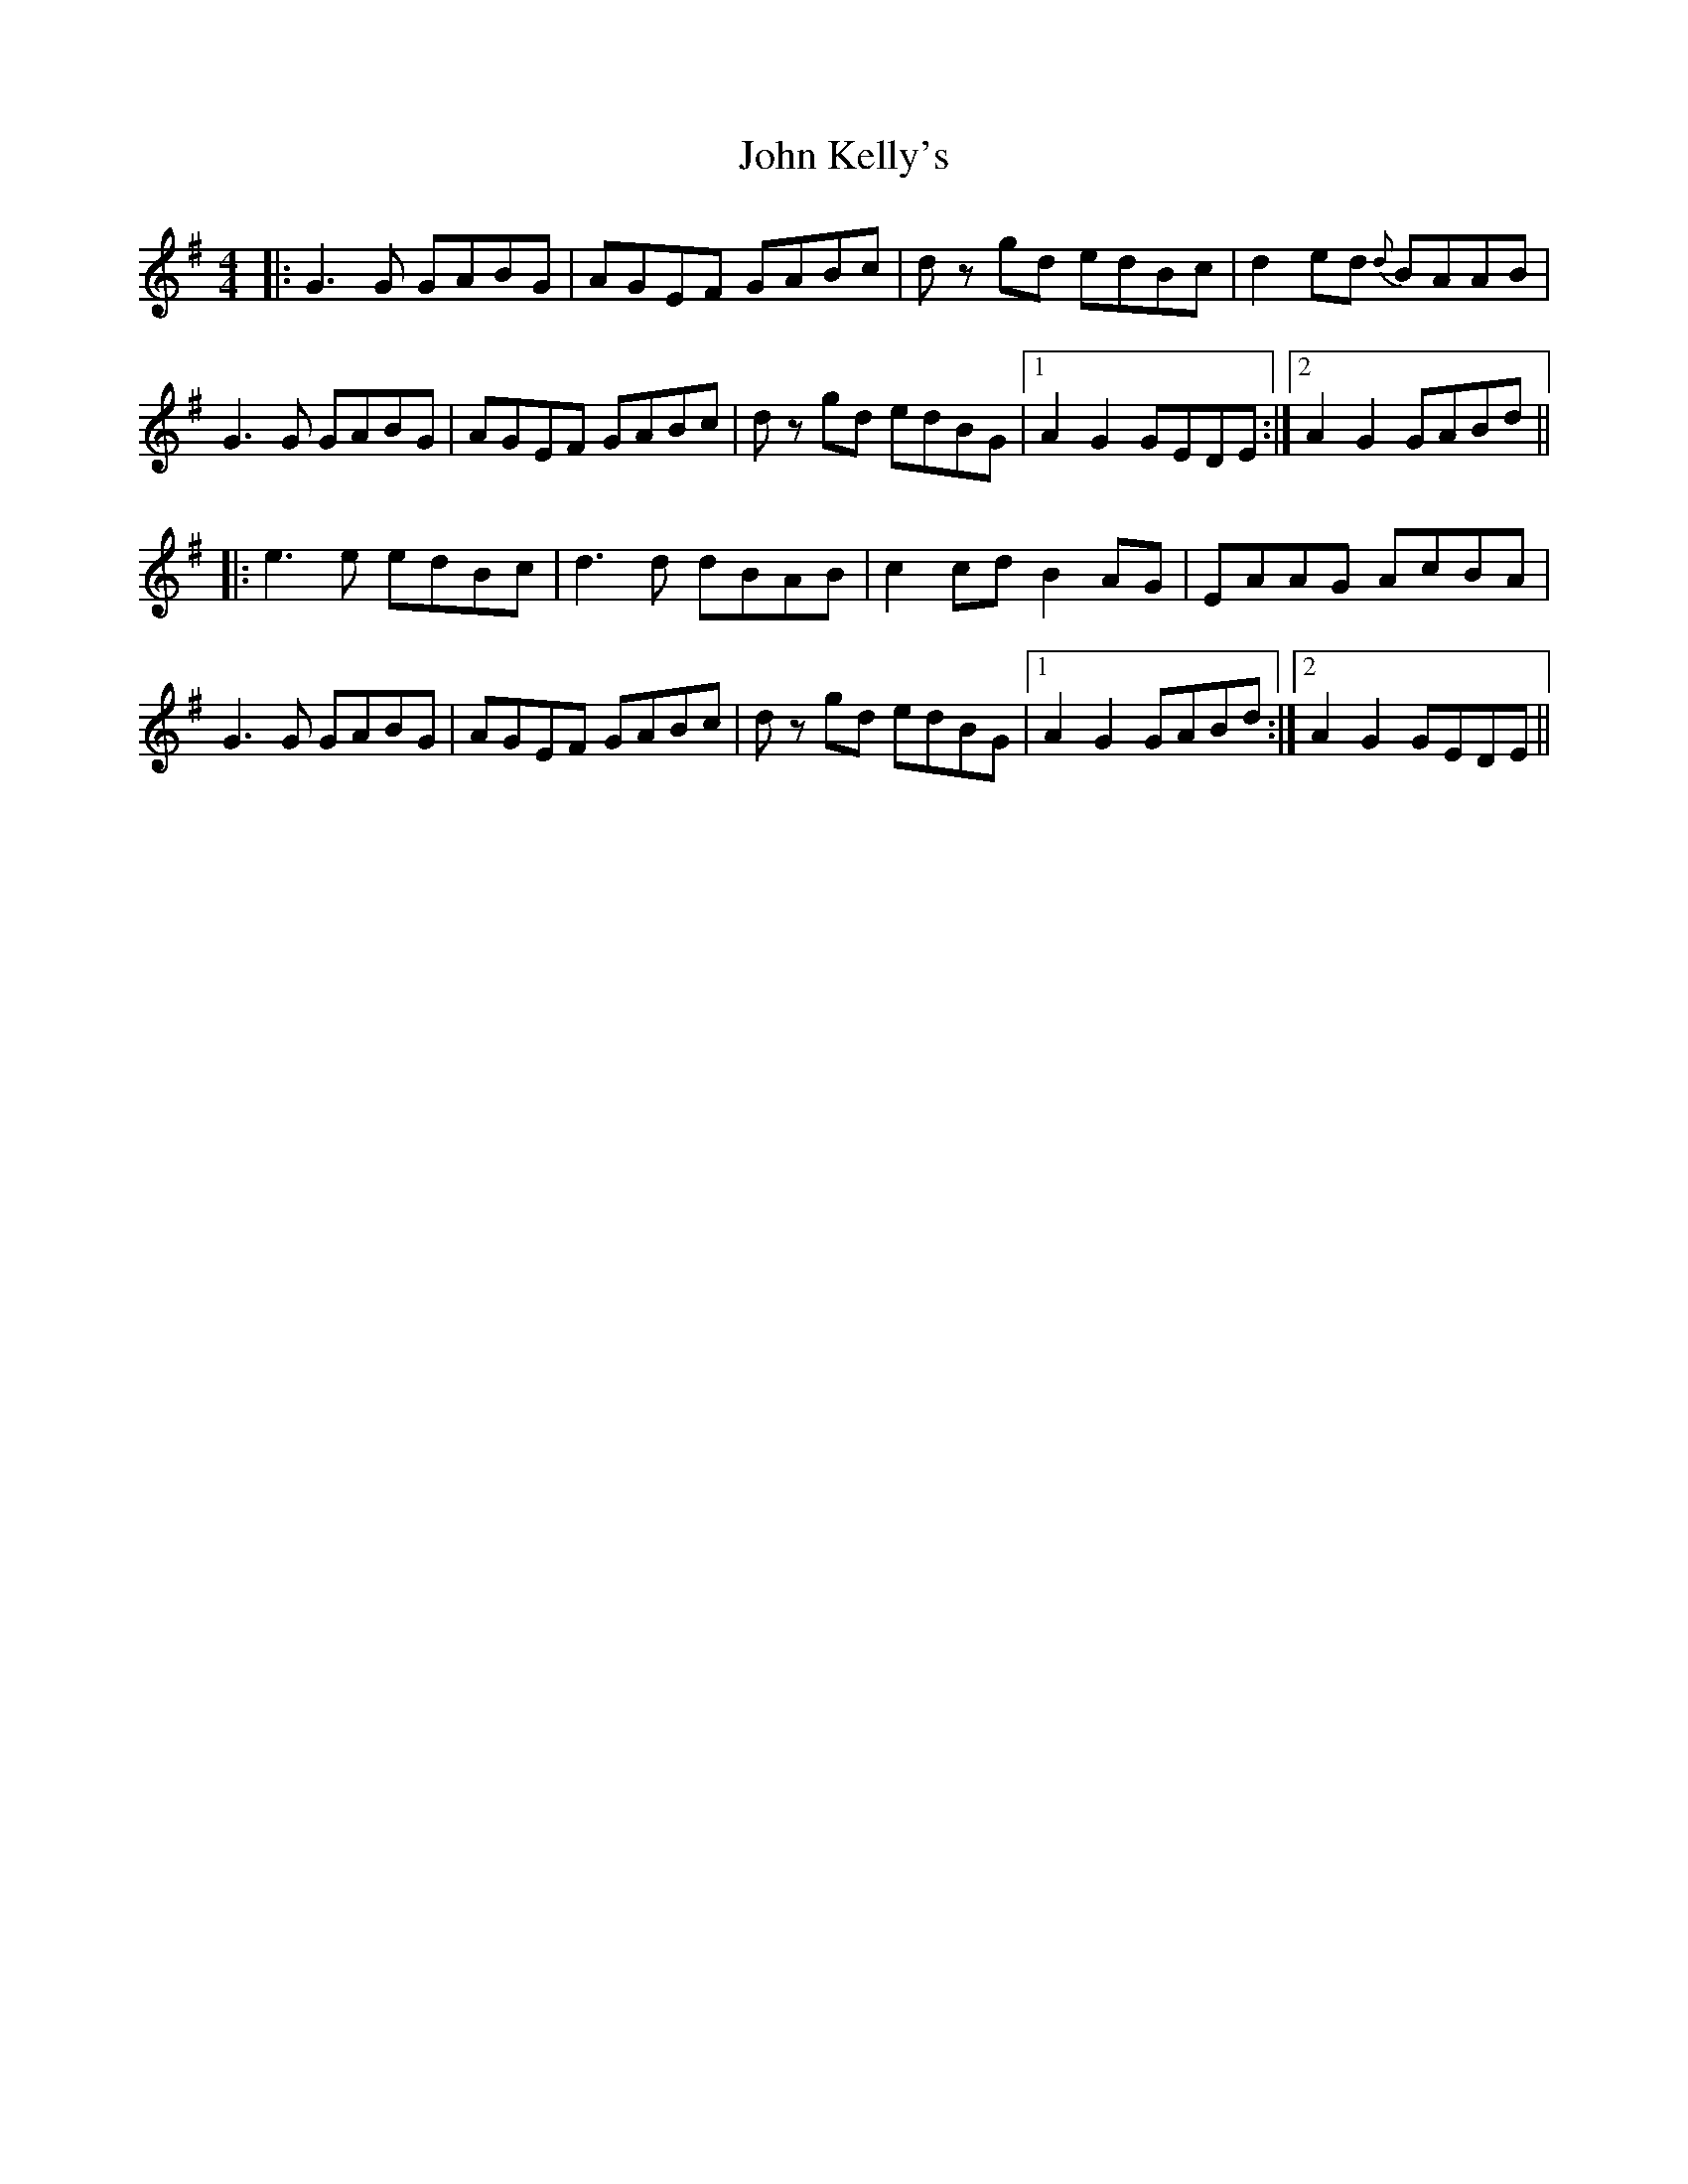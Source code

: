 X: 20484
T: John Kelly's
R: reel
M: 4/4
K: Gmajor
|:G3G GABG|AGEF GABc|dz gd edBc|d2ed {d}BAAB|
G3G GABG|AGEF GABc|dz gd edBG|1 A2 G2 GEDE:|2 A2 G2 GABd||
|:e3e edBc|d3d dBAB|c2cd B2AG|EAAG AcBA|
G3G GABG|AGEF GABc|dz gd edBG|1 A2 G2 GABd:|2 A2 G2 GEDE||

